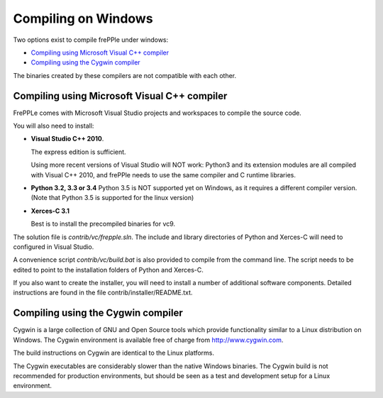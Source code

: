 ====================
Compiling on Windows
====================

Two options exist to compile frePPle under windows:

* `Compiling using Microsoft Visual C++ compiler`_

* `Compiling using the Cygwin compiler`_

The binaries created by these compilers are not compatible with each other.

*********************************************
Compiling using Microsoft Visual C++ compiler
*********************************************

FrePPLe comes with Microsoft Visual Studio projects and workspaces to
compile the source code.

You will also need to install:

* **Visual Studio C++ 2010**.

  The express edition is sufficient.

  Using more recent versions of Visual Studio will NOT work: Python3 and
  its extension modules are all compiled with Visual C++ 2010, and frePPle
  needs to use the same compiler and C runtime libraries.

* **Python 3.2, 3.3 or 3.4**
  Python 3.5 is NOT supported yet on Windows, as it requires a different
  compiler version. (Note that Python 3.5 is supported for the linux version)

* **Xerces-C 3.1**

  Best is to install the precompiled binaries for vc9.

The solution file is *contrib/vc/frepple.sln*. The include and library
directories of Python and Xerces-C will need to configured in Visual Studio.

A convenience script *contrib/vc/build.bat* is also provided to compile from
the command line. The script needs to be edited to point to the installation
folders of Python and Xerces-C.

If you also want to create the installer, you will need to install a number of
additional software components. Detailed instructions are found in the file
contrib/installer/README.txt.

***********************************
Compiling using the Cygwin compiler
***********************************

Cygwin is a large collection of GNU and Open Source tools which provide
functionality similar to a Linux distribution on Windows. The Cygwin environment
is available free of charge from http://www.cygwin.com.

The build instructions on Cygwin are identical to the Linux platforms.

The Cygwin executables are considerably slower than the native Windows binaries.
The Cygwin build is not recommended for production environments, but should be
seen as a test and development setup for a Linux environment.
